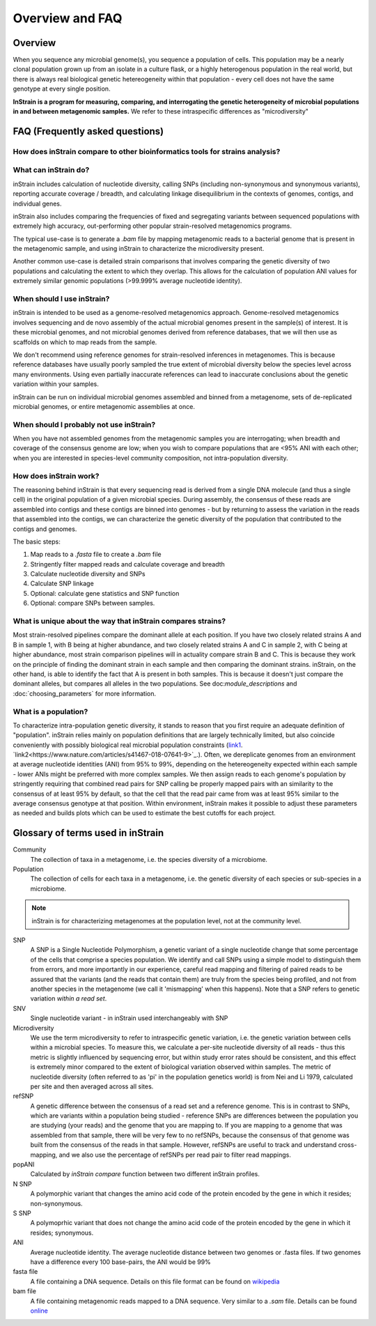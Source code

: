 Overview and FAQ
========

Overview
------------

When you sequence any microbial genome(s), you sequence a population of cells. This population may be a nearly clonal population grown up from an isolate in a culture flask, or a highly heterogenous population in the real world, but there is always real biological genetic hetereogeneity within that population - every cell does not have the same genotype at every single position.

**InStrain is a program for measuring, comparing, and interrogating the genetic heterogeneity of microbial populations in and between metagenomic samples.** We refer to these intraspecific differences as "microdiversity"


FAQ (Frequently asked questions)
----------------

How does inStrain compare to other bioinformatics tools for strains analysis?
+++++++++++++++

.. figure:: images/Figure0_v1.3.png
  :width: 800px
  :align: center

What can inStrain do?
+++++++++++++++

inStrain includes calculation of nucleotide diversity, calling SNPs (including non-synonymous and synonymous variants), reporting accurate coverage / breadth, and calculating linkage disequilibrium in the contexts of genomes, contigs, and individual genes.

inStrain also includes comparing the frequencies of fixed and segregating variants between sequenced populations with extremely high accuracy, out-performing other popular strain-resolved metagenomics programs.

The typical use-case is to generate a `.bam` file by mapping metagenomic reads to a bacterial genome that is present in the metagenomic sample, and using inStrain to characterize the microdiversity present.

Another common use-case is detailed strain comparisons that involves comparing the genetic diversity of two populations and calculating the extent to which they overlap. This allows for the calculation of population ANI values for extremely similar genomic populations (>99.999% average nucleotide identity).

.. seealso::
  :doc:`installation`
    To get started using the program
  :doc:`module_descriptions`
    For descriptions of what the modules can do
  :doc:`example_output`
    To view example output
  :doc:`preparing_input`
    For information on how to prepare data for inStrain
  :doc:`choosing_parameters`
    For detailed information on how to make sure inStrain is running correctly

When should I use inStrain?
+++++++++++++++

inStrain is intended to be used as a genome-resolved metagenomics approach. Genome-resolved metagenomics involves sequencing and  de novo assembly of the actual microbial genomes present in the sample(s) of interest. It is these microbial genomes, and not microbial genomes derived from reference databases, that we will then use as scaffolds on which to map reads from the sample.

We don't recommend using reference genomes for strain-resolved inferences in metagenomes. This is because reference databases have usually poorly sampled the true extent of microbial diversity below the species level across many environments. Using even partially inaccurate references can lead to inaccurate conclusions about the genetic variation within your samples.

inStrain can be run on individual microbial genomes assembled and binned from a metagenome, sets of de-replicated microbial genomes, or entire metagenomic assemblies at once.

When should I probably not use inStrain?
+++++++++++++++

When you have not assembled genomes from the metagenomic samples you are interrogating; when breadth and coverage of the consensus genome are low; when you wish to compare populations that are <95% ANI with each other; when you are interested in species-level community composition, not intra-population diversity.

How does inStrain work?
+++++++++++++++

The reasoning behind inStrain is that every sequencing read is derived from a single DNA molecule (and thus a single cell) in the original population of a given microbial species. During assembly, the consensus of these reads are assembled into contigs and these contigs are binned into genomes - but by returning to assess the variation in the reads that assembled into the contigs, we can characterize the genetic diversity of the population that contributed to the contigs and genomes.

The basic steps:

1. Map reads to a `.fasta` file to create a `.bam` file

2. Stringently filter mapped reads and calculate coverage and breadth

3. Calculate nucleotide diversity and SNPs

4. Calculate SNP linkage

5. Optional: calculate gene statistics and SNP function

6. Optional: compare SNPs between samples.

What is unique about the way that inStrain compares strains?
+++++++++++++++

Most strain-resolved pipelines compare the dominant allele at each position. If you have two closely related strains A and B in sample 1, with B being at higher abundance, and two closely related strains A and C in sample 2, with C being at higher abundance, most strain comparison pipelines will in actuality compare strain B and C. This is because they work on the principle of finding the dominant strain in each sample and then comparing the dominant strains. inStrain, on the other hand, is able to identify the fact that A is present in both samples. This is because it doesn't just compare the dominant alleles, but compares all alleles in the two populations. See doc:`module_descriptions` and :doc:`choosing_parameters` for more information.

What is a population?
+++++++++++++++

To characterize intra-population genetic diversity, it stands to reason that you first require an adequate definition of "population". inStrain relies mainly on population definitions that are largely technically limited, but also coincide conveniently with possibly biological real microbial population constraints (`link1
<https://msystems.asm.org/content/5/1/e00731-19>`_. `link2<https://www.nature.com/articles/s41467-018-07641-9>`_.). Often, we dereplicate genomes from an environment at average nucleotide identities (ANI) from 95% to 99%, depending on the hetereogeneity expected within each sample - lower ANIs might be preferred with more complex samples. We then assign reads to each genome's population by stringently requiring that combined read pairs for SNP calling be properly mapped pairs with an similarity to the consensus of at least 95% by default, so that the cell that the read pair came from was at least 95% similar to the average consensus genotype at that position. Within environment, inStrain makes it possible to adjust these parameters as needed and builds plots which can be used to estimate the best cutoffs for each project.

Glossary of terms used in inStrain
------------

Community
  The collection of taxa in a metagenome, i.e. the species diversity of a microbiome.

Population
  The collection of cells for each taxa in a metagenome, i.e. the genetic diversity of each species or sub-species in a microbiome.

.. note::
  inStrain is for characterizing metagenomes at the population level, not at the community level.

SNP
  A SNP is a Single Nucleotide Polymorphism, a genetic variant of a single nucleotide change that some percentage of the cells that comprise a species population. We identify and call SNPs using a simple model to distinguish them from errors, and more importantly in our experience, careful read mapping and filtering of paired reads to be assured that the variants (and the reads that contain them) are truly from the species being profiled, and not from another species in the metagenome (we call it 'mismapping' when this happens). Note that a SNP refers to genetic variation *within a read set*.

SNV
  Single nucleotide variant - in inStrain used interchangeably with SNP

Microdiversity
  We use the term microdiversity to refer to intraspecific genetic variation, i.e. the genetic variation between cells within a microbial species. To measure this, we calculate a per-site nucleotide diversity of all reads - thus this metric is slightly influenced by sequencing error, but within study error rates should be consistent, and this effect is extremely minor compared to the extent of biological variation observed within samples. The metric of nucleotide diversity (often referred to as 'pi' in the population genetics world) is from Nei and Li 1979, calculated per site and then averaged across all sites.

refSNP
  A genetic difference between the consensus of a read set and a reference genome. This is in contrast to SNPs, which are variants within a population being studied - reference SNPs are differences between the population you are studying (your reads) and the genome that you are mapping to. If you are mapping to a genome that was assembled from that sample, there will be very few to no refSNPs, because the consensus of that genome was built from the consensus of the reads in that sample. However, refSNPs are useful to track and understand cross-mapping, and we also use the percentage of refSNPs per read pair to filter read mappings.

popANI
  Calculated by `inStrain compare` function between two different inStrain profiles.

N SNP
  A polymorphic variant that changes the amino acid code of the protein encoded by the gene in which it resides; non-synonymous.

S SNP
  A polymoprhic variant that does not change the amino acid code of the protein encoded by the gene in which it resides; synonymous.

ANI
  Average nucleotide identity. The average nucleotide distance between two genomes or .fasta files. If two genomes have a difference every 100 base-pairs, the ANI would be 99%

fasta file
  A file containing a DNA sequence. Details on this file format can be found on `wikipedia <https://en.wikipedia.org/wiki/FASTA_format>`_

bam file
  A file containing metagenomic reads mapped to a DNA sequence. Very similar to a `.sam` file. Details can be found `online <https://samtools.github.io/hts-specs/SAMv1.pdf>`_
